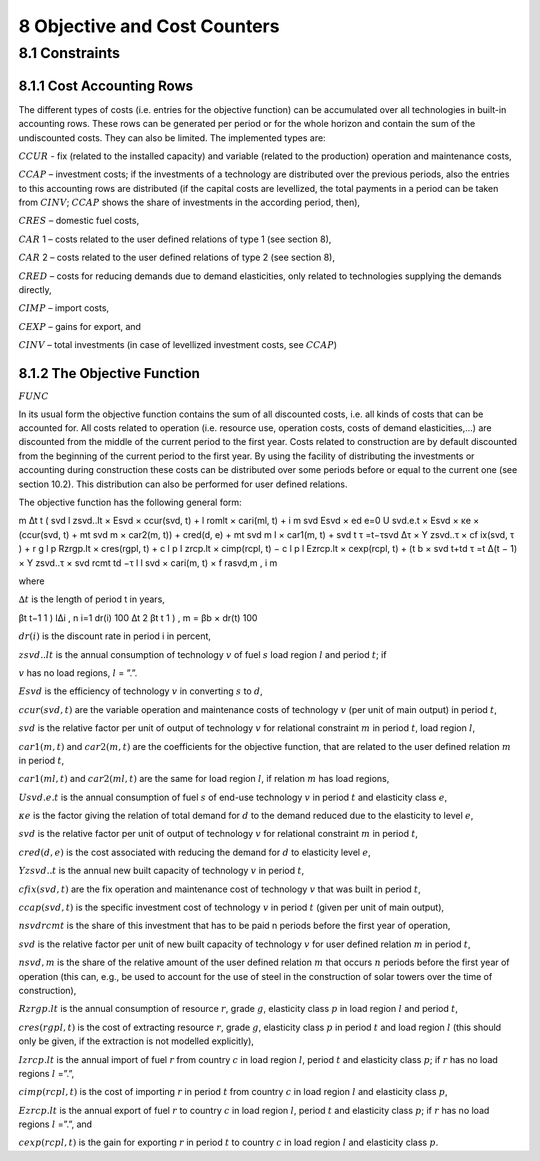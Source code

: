 8 Objective and Cost Counters
=============================

8.1 	Constraints
---------------------

8.1.1 	Cost Accounting Rows
~~~~~~~~~~~~~~~~~~~~~~~~~~~~~~

The different types of costs (i.e. entries for the objective function) can be accumulated  over all technologies in built-in  accounting rows. These rows can be generated per period or for the whole horizon and contain the sum of the undiscounted costs. They can also be limited. The implemented types are:


:math:`CCUR`    -   fix (related to the installed capacity) and variable (related to the production) operation and maintenance costs,

:math:`CCAP`    –	  investment costs; if the investments of a technology are distributed over the previous periods, also the entries to this accounting rows are distributed (if the capital costs are levellized, the total payments in a period can be taken from :math:`CINV`; :math:`CCAP` shows the share of investments in the according period, then),

:math:`CRES`    –	  domestic fuel costs,

:math:`CAR` 1    –  	costs related to the user defined relations of type 1 (see section 8), 

:math:`CAR` 2    –  	costs related to the user defined relations of type 2 (see section 8),

:math:`CRED`    –   costs for reducing demands due to demand elasticities, only related to technologies supplying the demands directly,

:math:`CIMP`    –   import costs,

:math:`CEXP`    –   gains for export, and

:math:`CINV`    –	  total investments (in case of levellized investment costs, see :math:`CCAP`)

8.1.2 	The Objective Function
~~~~~~~~~~~~~~~~~~~~~~~~~~~~~~

:math:`FUNC`

In its usual form the objective function contains the sum of all discounted costs, i.e. all kinds of costs that can be accounted for. All costs related to operation (i.e. resource use, operation costs, costs of demand elasticities,...) are discounted from the middle of the current period to the first year. Costs related to construction are by default discounted from the beginning of the current period to the first year. By using the facility of distributing the investments or accounting during construction these costs can be distributed over some periods before or equal to the current one (see section 10.2). This distribution can also be performed  for user defined relations.

The objective function has the following general form:

m ∆t t ( svd	l zsvd..lt  × Esvd   ×	ccur(svd, t) + l romlt   × cari(ml, t)	+ i 	m svd Esvd   × ed e=0 U svd.e.t × Esvd   ×	κe  × (ccur(svd, t) + mt svd m × car2(m, t)) + cred(d, e) + mt svd m l × car1(m, t)	+ svd t τ =t−τsvd 
∆τ × Y zsvd..τ × cf ix(svd, τ ) + r	g	l	p
Rzrgp.lt  × cres(rgpl, t) + c	l	p I zrcp.lt  × cimp(rcpl, t) −
c	l	p l Ezrcp.lt  × cexp(rcpl, t)	+ (t b   × svd t+td τ =t ∆(t − 1) × Y zsvd..τ × \ svd rcmt td −τ l  l svd  × cari(m, t) × f rasvd,m	, i 	m

where

:math:`∆t`        	 is the length of period t in years,

.. math::

βt	t−1 \      1      ) l∆i , n i=1 dr(i) 100 ∆t 2 
βt	t      1      ) 	, m   = βb   × dr(t) 100

:math:`dr(i)`      	is the discount rate in period i in percent,

:math:`zsvd..lt`   	is the annual consumption of technology :math:`v` of fuel :math:`s` load region :math:`l` and period :math:`t`; if

:math:`v` has no load regions, :math:`l` = ”.”.

:math:`Esvd`       	is the efficiency of technology :math:`v` in converting :math:`s` to :math:`d`,

:math:`ccur(svd,t)`	are the variable operation and maintenance costs of technology :math:`v` (per unit of main output) in period :math:`t`,

:math:`svd`        	is the relative factor per unit of output of technology :math:`v` for relational constraint :math:`m` in period :math:`t`, load region :math:`l`,

:math:`car1(m,t)`  	and :math:`car2(m,t)` are the coefficients for the objective function, that are related to the user defined relation :math:`m` in period :math:`t`,

:math:`car1(ml,t)` 	and :math:`car2(ml,t)` are the same for load region :math:`l`, if relation :math:`m` has load regions,

:math:`U svd.e.t`  	is the annual consumption of fuel :math:`s` of end-use technology :math:`v` in period :math:`t` and elasticity class :math:`e`,

:math:`κe`         	is the factor giving the relation of total demand for :math:`d` to the demand reduced due to the elasticity to level :math:`e`,

:math:`svd`        	is the relative factor per unit of output of technology :math:`v` for relational constraint :math:`m` in period :math:`t`,

:math:`cred(d,e)`  	is the cost associated with reducing the demand for :math:`d` to elasticity level :math:`e`,

:math:`Y zsvd..t`  	is the annual new built capacity of technology :math:`v` in period :math:`t`,

:math:`cfix(svd,t)` are the fix operation and maintenance cost of technology :math:`v` that was built in period :math:`t`,

:math:`ccap(svd,t)`	is the specific investment cost of technology :math:`v` in period :math:`t` (given per unit of main output),

:math:`nsvd rcmt`   is the share of this investment that has to be paid n periods before the first year of operation,

:math:`svd`        	is the relative factor per unit of new built capacity of technology :math:`v` for user defined relation :math:`m` in period :math:`t`,

:math:`n svd,m`     is the share of the relative amount of the user defined relation :math:`m` that occurs :math:`n` periods before the first year of operation (this can, e.g., be used to account for the use of steel in the construction of solar towers over the time of construction),

:math:`Rzrgp.lt`   	is the annual consumption of resource :math:`r`, grade :math:`g`, elasticity class :math:`p` in load region :math:`l` and period :math:`t`,

:math:`cres(rgpl,t)` is the cost of extracting resource :math:`r`, grade :math:`g`, elasticity class :math:`p` in period :math:`t` and load region :math:`l` (this should only be given, if the extraction is not modelled explicitly),

:math:`I zrcp.lt`  	is the annual import of fuel :math:`r` from country :math:`c` in load region :math:`l`, period :math:`t` and elasticity class :math:`p`; if :math:`r` has no load regions :math:`l` =”.”,

:math:`cimp(rcpl,t)` is the cost of importing :math:`r` in period :math:`t` from country :math:`c` in load region :math:`l` and elasticity class :math:`p`,

:math:`Ezrcp.lt`   	is the annual export of fuel :math:`r` to country :math:`c` in load region :math:`l`, period :math:`t` and elasticity class :math:`p`; if :math:`r` has no load regions :math:`l` =”.”, and

:math:`cexp(rcpl, t)` is the gain for exporting :math:`r` in period :math:`t` to country :math:`c` in load region :math:`l` and elasticity class :math:`p`.
